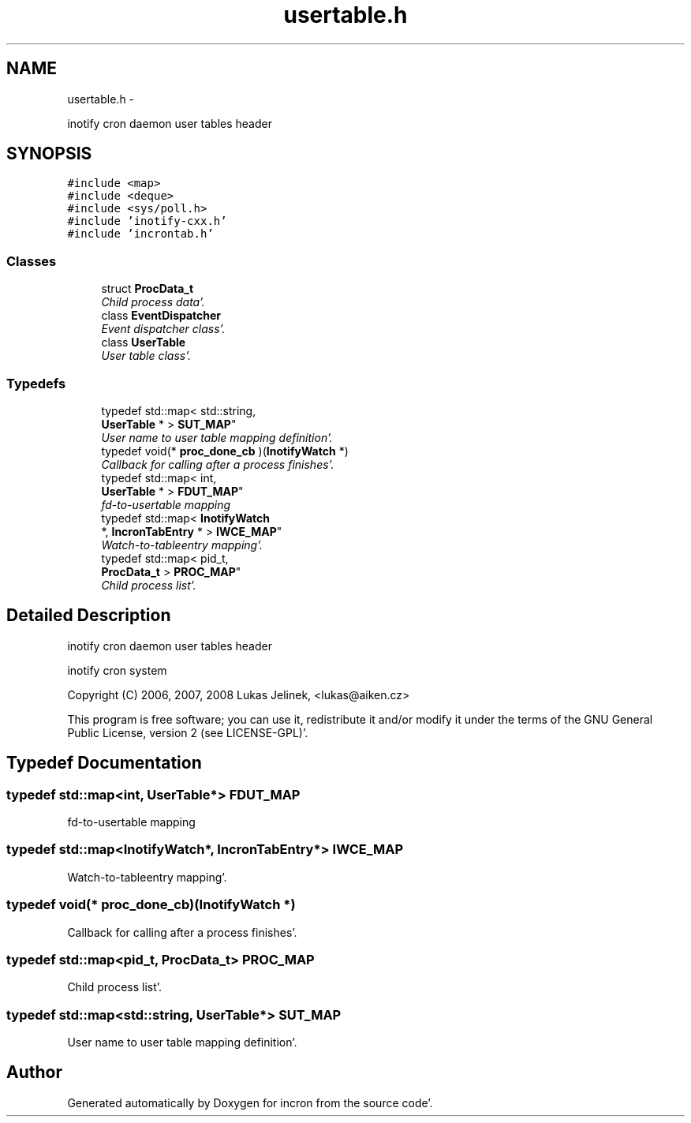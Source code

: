 .TH "usertable.h" 3 "Sat Apr 7 2012" "Version 0.5.10" "incron" \" -*- nroff -*-
.ad l
.nh
.SH NAME
usertable.h \- 
.PP
inotify cron daemon user tables header  

.SH SYNOPSIS
.br
.PP
\fC#include <map>\fP
.br
\fC#include <deque>\fP
.br
\fC#include <sys/poll\&.h>\fP
.br
\fC#include 'inotify-cxx\&.h'\fP
.br
\fC#include 'incrontab\&.h'\fP
.br

.SS "Classes"

.in +1c
.ti -1c
.RI "struct \fBProcData_t\fP"
.br
.RI "\fIChild process data'\&. \fP"
.ti -1c
.RI "class \fBEventDispatcher\fP"
.br
.RI "\fIEvent dispatcher class'\&. \fP"
.ti -1c
.RI "class \fBUserTable\fP"
.br
.RI "\fIUser table class'\&. \fP"
.in -1c
.SS "Typedefs"

.in +1c
.ti -1c
.RI "typedef std::map< std::string, 
.br
\fBUserTable\fP * > \fBSUT_MAP\fP"
.br
.RI "\fIUser name to user table mapping definition'\&. \fP"
.ti -1c
.RI "typedef void(* \fBproc_done_cb\fP )(\fBInotifyWatch\fP *)"
.br
.RI "\fICallback for calling after a process finishes'\&. \fP"
.ti -1c
.RI "typedef std::map< int, 
.br
\fBUserTable\fP * > \fBFDUT_MAP\fP"
.br
.RI "\fIfd-to-usertable mapping \fP"
.ti -1c
.RI "typedef std::map< \fBInotifyWatch\fP 
.br
*, \fBIncronTabEntry\fP * > \fBIWCE_MAP\fP"
.br
.RI "\fIWatch-to-tableentry mapping'\&. \fP"
.ti -1c
.RI "typedef std::map< pid_t, 
.br
\fBProcData_t\fP > \fBPROC_MAP\fP"
.br
.RI "\fIChild process list'\&. \fP"
.in -1c
.SH "Detailed Description"
.PP 
inotify cron daemon user tables header 

inotify cron system
.PP
Copyright (C) 2006, 2007, 2008 Lukas Jelinek, <lukas@aiken.cz>
.PP
This program is free software; you can use it, redistribute it and/or modify it under the terms of the GNU General Public License, version 2 (see LICENSE-GPL)'\&. 
.SH "Typedef Documentation"
.PP 
.SS "typedef std::map<int, \fBUserTable\fP*> \fBFDUT_MAP\fP"
.PP
fd-to-usertable mapping 
.SS "typedef std::map<\fBInotifyWatch\fP*, \fBIncronTabEntry\fP*> \fBIWCE_MAP\fP"
.PP
Watch-to-tableentry mapping'\&. 
.SS "typedef void(* \fBproc_done_cb\fP)(\fBInotifyWatch\fP *)"
.PP
Callback for calling after a process finishes'\&. 
.SS "typedef std::map<pid_t, \fBProcData_t\fP> \fBPROC_MAP\fP"
.PP
Child process list'\&. 
.SS "typedef std::map<std::string, \fBUserTable\fP*> \fBSUT_MAP\fP"
.PP
User name to user table mapping definition'\&. 
.SH "Author"
.PP 
Generated automatically by Doxygen for incron from the source code'\&.

